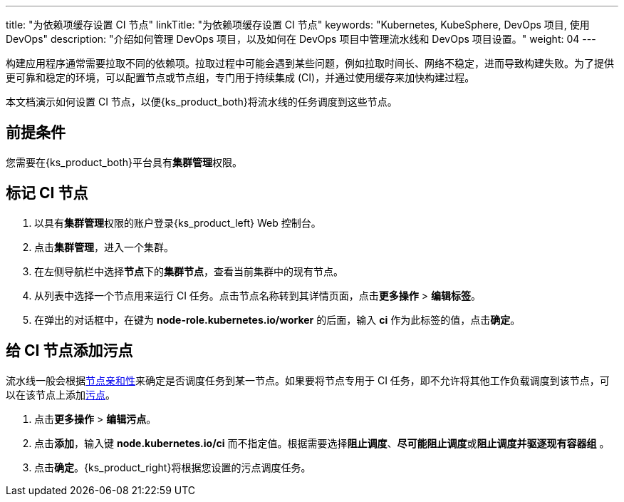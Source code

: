 ---
title: "为依赖项缓存设置 CI 节点"
linkTitle: "为依赖项缓存设置 CI 节点"
keywords: "Kubernetes, KubeSphere, DevOps 项目, 使用 DevOps"
description: "介绍如何管理 DevOps 项目，以及如何在 DevOps 项目中管理流水线和 DevOps 项目设置。"
weight: 04
---


构建应用程序通常需要拉取不同的依赖项。拉取过程中可能会遇到某些问题，例如拉取时间长、网络不稳定，进而导致构建失败。为了提供更可靠和稳定的环境，可以配置节点或节点组，专门用于持续集成 (CI)，并通过使用缓存来加快构建过程。

本文档演示如何设置 CI 节点，以便{ks_product_both}将流水线的任务调度到这些节点。
// 本文档演示如何设置 CI 节点，以便{ks_product_both}将流水线的任务以及 S2I/B2I 构建的任务调度到这些节点。

== 前提条件

您需要在{ks_product_both}平台具有**集群管理**权限。

== 标记 CI 节点

. 以具有**集群管理**权限的账户登录{ks_product_left} Web 控制台。

. 点击**集群管理**，进入一个集群。

. 在左侧导航栏中选择**节点**下的**集群节点**，查看当前集群中的现有节点。

. 从列表中选择一个节点用来运行 CI 任务。点击节点名称转到其详情页面，点击**更多操作** > **编辑标签**。

. 在弹出的对话框中，在键为 **node-role.kubernetes.io/worker** 的后面，输入 **ci** 作为此标签的值，点击**确定**。


== 给 CI 节点添加污点

流水线一般会根据link:https://kubernetes.io/zh/docs/concepts/scheduling-eviction/assign-pod-node/#node-affinity[节点亲和性]来确定是否调度任务到某一节点。如果要将节点专用于 CI 任务，即不允许将其他工作负载调度到该节点，可以在该节点上添加link:https://kubernetes.io/zh/docs/concepts/scheduling-eviction/taint-and-toleration/[污点]。

// 流水线和 S2I/B2I 工作流一般会根据link:https://kubernetes.io/zh/docs/concepts/scheduling-eviction/assign-pod-node/#node-affinity[节点亲和性]来确定是否调度任务到某一节点。如果要将节点专用于 CI 任务，即不允许将其他工作负载调度到该节点，可以在该节点上添加link:https://kubernetes.io/zh/docs/concepts/scheduling-eviction/taint-and-toleration/[污点]。

. 点击**更多操作** > **编辑污点**。

. 点击**添加**，输入键 **node.kubernetes.io/ci** 而不指定值。根据需要选择**阻止调度**、**尽可能阻止调度**或**阻止调度并驱逐现有容器组** 。

. 点击**确定**。{ks_product_right}将根据您设置的污点调度任务。
